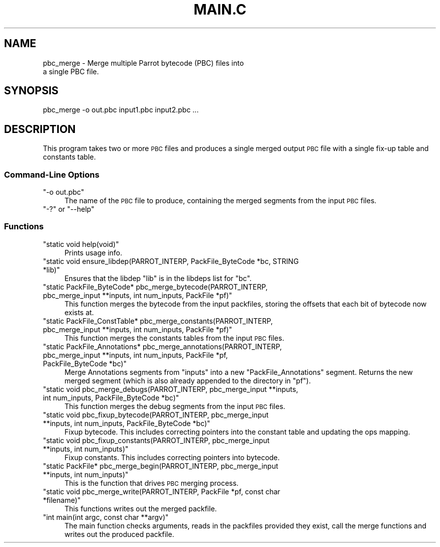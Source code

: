 .\" Automatically generated by Pod::Man 2.28 (Pod::Simple 3.28)
.\"
.\" Standard preamble:
.\" ========================================================================
.de Sp \" Vertical space (when we can't use .PP)
.if t .sp .5v
.if n .sp
..
.de Vb \" Begin verbatim text
.ft CW
.nf
.ne \\$1
..
.de Ve \" End verbatim text
.ft R
.fi
..
.\" Set up some character translations and predefined strings.  \*(-- will
.\" give an unbreakable dash, \*(PI will give pi, \*(L" will give a left
.\" double quote, and \*(R" will give a right double quote.  \*(C+ will
.\" give a nicer C++.  Capital omega is used to do unbreakable dashes and
.\" therefore won't be available.  \*(C` and \*(C' expand to `' in nroff,
.\" nothing in troff, for use with C<>.
.tr \(*W-
.ds C+ C\v'-.1v'\h'-1p'\s-2+\h'-1p'+\s0\v'.1v'\h'-1p'
.ie n \{\
.    ds -- \(*W-
.    ds PI pi
.    if (\n(.H=4u)&(1m=24u) .ds -- \(*W\h'-12u'\(*W\h'-12u'-\" diablo 10 pitch
.    if (\n(.H=4u)&(1m=20u) .ds -- \(*W\h'-12u'\(*W\h'-8u'-\"  diablo 12 pitch
.    ds L" ""
.    ds R" ""
.    ds C` ""
.    ds C' ""
'br\}
.el\{\
.    ds -- \|\(em\|
.    ds PI \(*p
.    ds L" ``
.    ds R" ''
.    ds C`
.    ds C'
'br\}
.\"
.\" Escape single quotes in literal strings from groff's Unicode transform.
.ie \n(.g .ds Aq \(aq
.el       .ds Aq '
.\"
.\" If the F register is turned on, we'll generate index entries on stderr for
.\" titles (.TH), headers (.SH), subsections (.SS), items (.Ip), and index
.\" entries marked with X<> in POD.  Of course, you'll have to process the
.\" output yourself in some meaningful fashion.
.\"
.\" Avoid warning from groff about undefined register 'F'.
.de IX
..
.nr rF 0
.if \n(.g .if rF .nr rF 1
.if (\n(rF:(\n(.g==0)) \{
.    if \nF \{
.        de IX
.        tm Index:\\$1\t\\n%\t"\\$2"
..
.        if !\nF==2 \{
.            nr % 0
.            nr F 2
.        \}
.    \}
.\}
.rr rF
.\"
.\" Accent mark definitions (@(#)ms.acc 1.5 88/02/08 SMI; from UCB 4.2).
.\" Fear.  Run.  Save yourself.  No user-serviceable parts.
.    \" fudge factors for nroff and troff
.if n \{\
.    ds #H 0
.    ds #V .8m
.    ds #F .3m
.    ds #[ \f1
.    ds #] \fP
.\}
.if t \{\
.    ds #H ((1u-(\\\\n(.fu%2u))*.13m)
.    ds #V .6m
.    ds #F 0
.    ds #[ \&
.    ds #] \&
.\}
.    \" simple accents for nroff and troff
.if n \{\
.    ds ' \&
.    ds ` \&
.    ds ^ \&
.    ds , \&
.    ds ~ ~
.    ds /
.\}
.if t \{\
.    ds ' \\k:\h'-(\\n(.wu*8/10-\*(#H)'\'\h"|\\n:u"
.    ds ` \\k:\h'-(\\n(.wu*8/10-\*(#H)'\`\h'|\\n:u'
.    ds ^ \\k:\h'-(\\n(.wu*10/11-\*(#H)'^\h'|\\n:u'
.    ds , \\k:\h'-(\\n(.wu*8/10)',\h'|\\n:u'
.    ds ~ \\k:\h'-(\\n(.wu-\*(#H-.1m)'~\h'|\\n:u'
.    ds / \\k:\h'-(\\n(.wu*8/10-\*(#H)'\z\(sl\h'|\\n:u'
.\}
.    \" troff and (daisy-wheel) nroff accents
.ds : \\k:\h'-(\\n(.wu*8/10-\*(#H+.1m+\*(#F)'\v'-\*(#V'\z.\h'.2m+\*(#F'.\h'|\\n:u'\v'\*(#V'
.ds 8 \h'\*(#H'\(*b\h'-\*(#H'
.ds o \\k:\h'-(\\n(.wu+\w'\(de'u-\*(#H)/2u'\v'-.3n'\*(#[\z\(de\v'.3n'\h'|\\n:u'\*(#]
.ds d- \h'\*(#H'\(pd\h'-\w'~'u'\v'-.25m'\f2\(hy\fP\v'.25m'\h'-\*(#H'
.ds D- D\\k:\h'-\w'D'u'\v'-.11m'\z\(hy\v'.11m'\h'|\\n:u'
.ds th \*(#[\v'.3m'\s+1I\s-1\v'-.3m'\h'-(\w'I'u*2/3)'\s-1o\s+1\*(#]
.ds Th \*(#[\s+2I\s-2\h'-\w'I'u*3/5'\v'-.3m'o\v'.3m'\*(#]
.ds ae a\h'-(\w'a'u*4/10)'e
.ds Ae A\h'-(\w'A'u*4/10)'E
.    \" corrections for vroff
.if v .ds ~ \\k:\h'-(\\n(.wu*9/10-\*(#H)'\s-2\u~\d\s+2\h'|\\n:u'
.if v .ds ^ \\k:\h'-(\\n(.wu*10/11-\*(#H)'\v'-.4m'^\v'.4m'\h'|\\n:u'
.    \" for low resolution devices (crt and lpr)
.if \n(.H>23 .if \n(.V>19 \
\{\
.    ds : e
.    ds 8 ss
.    ds o a
.    ds d- d\h'-1'\(ga
.    ds D- D\h'-1'\(hy
.    ds th \o'bp'
.    ds Th \o'LP'
.    ds ae ae
.    ds Ae AE
.\}
.rm #[ #] #H #V #F C
.\" ========================================================================
.\"
.IX Title "MAIN.C 1"
.TH MAIN.C 1 "2015-12-13" "perl v5.18.4" "User Contributed Perl Documentation"
.\" For nroff, turn off justification.  Always turn off hyphenation; it makes
.\" way too many mistakes in technical documents.
.if n .ad l
.nh
.SH "NAME"
pbc_merge \- Merge multiple Parrot bytecode (PBC) files into
                  a single PBC file.
.SH "SYNOPSIS"
.IX Header "SYNOPSIS"
.Vb 1
\& pbc_merge \-o out.pbc input1.pbc input2.pbc ...
.Ve
.SH "DESCRIPTION"
.IX Header "DESCRIPTION"
This program takes two or more \s-1PBC\s0 files and produces a single
merged output \s-1PBC\s0 file with a single fix-up table and constants
table.
.SS "Command-Line Options"
.IX Subsection "Command-Line Options"
.ie n .IP """\-o out.pbc""" 4
.el .IP "\f(CW\-o out.pbc\fR" 4
.IX Item "-o out.pbc"
The name of the \s-1PBC\s0 file to produce, containing the merged
segments from the input \s-1PBC\s0 files.
.ie n .IP """\-?"" or ""\-\-help""" 4
.el .IP "\f(CW\-?\fR or \f(CW\-\-help\fR" 4
.IX Item "-? or --help"
.SS "Functions"
.IX Subsection "Functions"
.PD 0
.ie n .IP """static void help(void)""" 4
.el .IP "\f(CWstatic void help(void)\fR" 4
.IX Item "static void help(void)"
.PD
Prints usage info.
.ie n .IP """static void ensure_libdep(PARROT_INTERP, PackFile_ByteCode *bc, STRING *lib)""" 4
.el .IP "\f(CWstatic void ensure_libdep(PARROT_INTERP, PackFile_ByteCode *bc, STRING *lib)\fR" 4
.IX Item "static void ensure_libdep(PARROT_INTERP, PackFile_ByteCode *bc, STRING *lib)"
Ensures that the libdep \f(CW\*(C`lib\*(C'\fR is in the libdeps list for \f(CW\*(C`bc\*(C'\fR.
.ie n .IP """static PackFile_ByteCode* pbc_merge_bytecode(PARROT_INTERP, pbc_merge_input **inputs, int num_inputs, PackFile *pf)""" 4
.el .IP "\f(CWstatic PackFile_ByteCode* pbc_merge_bytecode(PARROT_INTERP, pbc_merge_input **inputs, int num_inputs, PackFile *pf)\fR" 4
.IX Item "static PackFile_ByteCode* pbc_merge_bytecode(PARROT_INTERP, pbc_merge_input **inputs, int num_inputs, PackFile *pf)"
This function merges the bytecode from the input packfiles, storing the
offsets that each bit of bytecode now exists at.
.ie n .IP """static PackFile_ConstTable* pbc_merge_constants(PARROT_INTERP, pbc_merge_input **inputs, int num_inputs, PackFile *pf)""" 4
.el .IP "\f(CWstatic PackFile_ConstTable* pbc_merge_constants(PARROT_INTERP, pbc_merge_input **inputs, int num_inputs, PackFile *pf)\fR" 4
.IX Item "static PackFile_ConstTable* pbc_merge_constants(PARROT_INTERP, pbc_merge_input **inputs, int num_inputs, PackFile *pf)"
This function merges the constants tables from the input \s-1PBC\s0 files.
.ie n .IP """static PackFile_Annotations* pbc_merge_annotations(PARROT_INTERP, pbc_merge_input **inputs, int num_inputs, PackFile *pf, PackFile_ByteCode *bc)""" 4
.el .IP "\f(CWstatic PackFile_Annotations* pbc_merge_annotations(PARROT_INTERP, pbc_merge_input **inputs, int num_inputs, PackFile *pf, PackFile_ByteCode *bc)\fR" 4
.IX Item "static PackFile_Annotations* pbc_merge_annotations(PARROT_INTERP, pbc_merge_input **inputs, int num_inputs, PackFile *pf, PackFile_ByteCode *bc)"
Merge Annotations segments from \f(CW\*(C`inputs\*(C'\fR into a new \f(CW\*(C`PackFile_Annotations\*(C'\fR
segment. Returns the new merged segment (which is also already appended to
the directory in \f(CW\*(C`pf\*(C'\fR).
.ie n .IP """static void pbc_merge_debugs(PARROT_INTERP, pbc_merge_input **inputs, int num_inputs, PackFile_ByteCode *bc)""" 4
.el .IP "\f(CWstatic void pbc_merge_debugs(PARROT_INTERP, pbc_merge_input **inputs, int num_inputs, PackFile_ByteCode *bc)\fR" 4
.IX Item "static void pbc_merge_debugs(PARROT_INTERP, pbc_merge_input **inputs, int num_inputs, PackFile_ByteCode *bc)"
This function merges the debug segments from the input \s-1PBC\s0 files.
.ie n .IP """static void pbc_fixup_bytecode(PARROT_INTERP, pbc_merge_input **inputs, int num_inputs, PackFile_ByteCode *bc)""" 4
.el .IP "\f(CWstatic void pbc_fixup_bytecode(PARROT_INTERP, pbc_merge_input **inputs, int num_inputs, PackFile_ByteCode *bc)\fR" 4
.IX Item "static void pbc_fixup_bytecode(PARROT_INTERP, pbc_merge_input **inputs, int num_inputs, PackFile_ByteCode *bc)"
Fixup bytecode. This includes correcting pointers into the constant table
and updating the ops mapping.
.ie n .IP """static void pbc_fixup_constants(PARROT_INTERP, pbc_merge_input **inputs, int num_inputs)""" 4
.el .IP "\f(CWstatic void pbc_fixup_constants(PARROT_INTERP, pbc_merge_input **inputs, int num_inputs)\fR" 4
.IX Item "static void pbc_fixup_constants(PARROT_INTERP, pbc_merge_input **inputs, int num_inputs)"
Fixup constants. This includes correcting pointers into bytecode.
.ie n .IP """static PackFile* pbc_merge_begin(PARROT_INTERP, pbc_merge_input **inputs, int num_inputs)""" 4
.el .IP "\f(CWstatic PackFile* pbc_merge_begin(PARROT_INTERP, pbc_merge_input **inputs, int num_inputs)\fR" 4
.IX Item "static PackFile* pbc_merge_begin(PARROT_INTERP, pbc_merge_input **inputs, int num_inputs)"
This is the function that drives \s-1PBC\s0 merging process.
.ie n .IP """static void pbc_merge_write(PARROT_INTERP, PackFile *pf, const char *filename)""" 4
.el .IP "\f(CWstatic void pbc_merge_write(PARROT_INTERP, PackFile *pf, const char *filename)\fR" 4
.IX Item "static void pbc_merge_write(PARROT_INTERP, PackFile *pf, const char *filename)"
This functions writes out the merged packfile.
.ie n .IP """int main(int argc, const char **argv)""" 4
.el .IP "\f(CWint main(int argc, const char **argv)\fR" 4
.IX Item "int main(int argc, const char **argv)"
The main function checks arguments, reads in the packfiles provided they exist,
call the merge functions and writes out the produced packfile.
